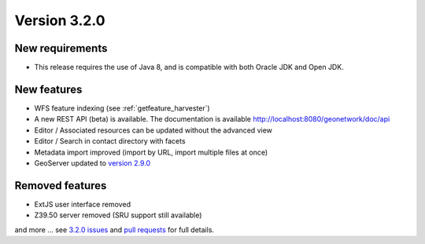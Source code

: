 .. _version-320:

Version 3.2.0
#############

New requirements
----------------

* This release requires the use of Java 8, and is compatible with both Oracle JDK and Open JDK.

New features
------------

* WFS feature indexing (see :ref:`getfeature_harvester`)
* A new REST API (beta) is available. The documentation is available http://localhost:8080/geonetwork/doc/api
* Editor / Associated resources can be updated without the advanced view
* Editor / Search in contact directory with facets
* Metadata import improved (import by URL, import multiple files at once)
* GeoServer updated to `version 2.9.0 <http://geoserver.org/>`_

Removed features
----------------

* ExtJS user interface removed
* Z39.50 server removed (SRU support still available)


and more ... see `3.2.0 issues <https://github.com/geonetwork/core-geonetwork/issues?q=is%3Aissue+milestone%3A3.2.0+is%3Aclosed>`_ and
`pull requests <https://github.com/geonetwork/core-geonetwork/pulls?q=milestone%3A3.2.0+is%3Aclosed+is%3Apr>`_ for full details.
